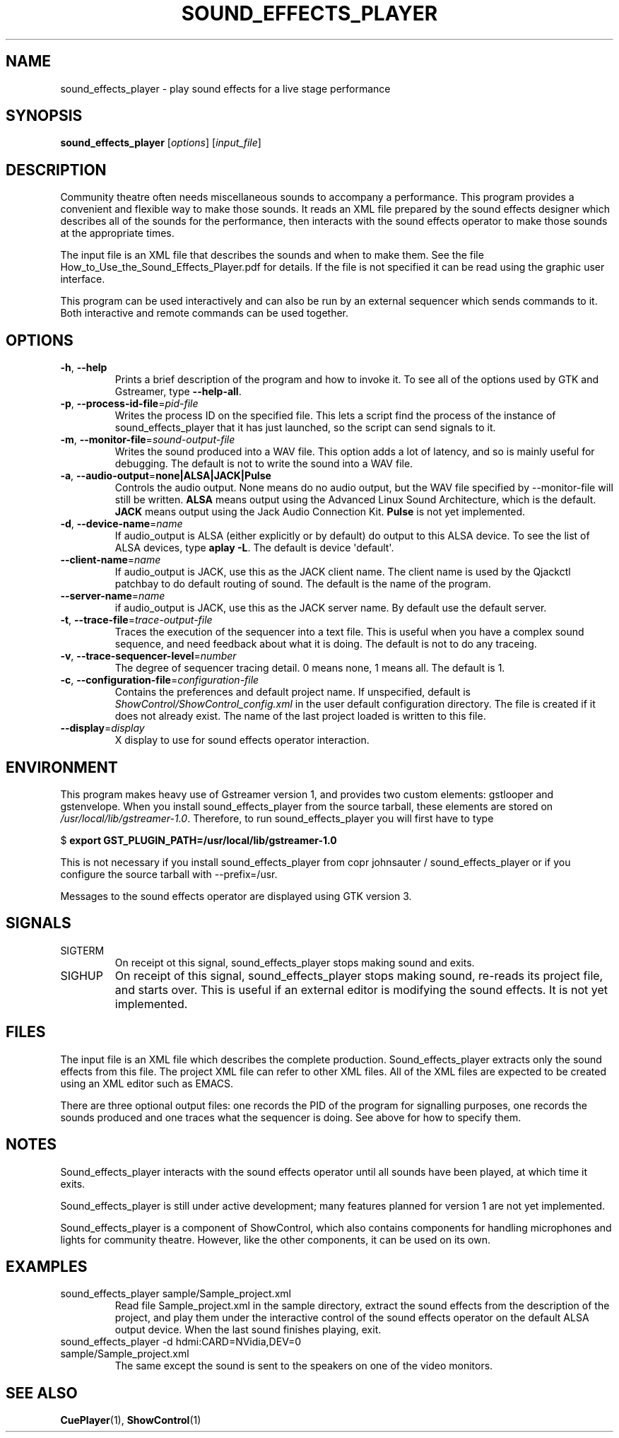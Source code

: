 .TH SOUND_EFFECTS_PLAYER 1 2020-05-24 ShowControl
.SH NAME
sound_effects_player \- play sound effects for a live stage performance
.SH SYNOPSIS
.B sound_effects_player 
[\fIoptions\fR] [\fIinput_file\fR] 

.SH DESCRIPTION
Community theatre often needs miscellaneous sounds to accompany a
performance.  This program provides a convenient and flexible way
to make those sounds.  It reads an XML file prepared by the
sound effects designer which describes all of the sounds for
the performance, then interacts with the sound effects operator
to make those sounds at the appropriate times.
.P
The input file is an XML file that describes the sounds and when 
to make them.  See the file How_to_Use_the_Sound_Effects_Player.pdf
for details.  If the file is not specified it can be read using
the graphic user interface.
.P
This program can be used interactively and can also be run by an
external sequencer which sends commands to it.  Both interactive
and remote commands can be used together.
.SH OPTIONS
.TP
.BR \-h ", " \-\-help
Prints a brief description of the program and how to invoke it.
To see all of the options used by GTK and Gstreamer, type
\fB\-\-help-all\fR.
.TP
.BR \-p ", " \-\-process\-id\-file =\fIpid\-file\fR
Writes the process ID on the specified file.  This lets a script
find the process of the instance of sound_effects_player that it has
just launched, so the script can send signals to it.
.TP
.BR \-m ", " \-\-monitor\-file =\fIsound-output\-file\fR
Writes the sound produced into a WAV file.  This option adds a 
lot of latency, and so is mainly useful for debugging.  
The default is not to write the sound into a WAV file.
.TP
.BR \-a ", " \-\-audio\-output =\fBnone\fR | \fBALSA\fR | \fBJACK\fR | \fBPulse\fR
Controls the audio output.  None means do no audio output, 
but the WAV file specified by \-\-monitor\-file will still 
be written.
\fBALSA\fR means output using the Advanced Linux Sound Architecture, 
which is the default.
\fBJACK\fR means output using the Jack Audio Connection Kit.
\fBPulse\fR is not yet implemented.
.TP
.BR \-d ", " \-\-device\-name =\fIname\fR
If audio_output is ALSA (either explicitly or by default) do 
output to this ALSA device.  To see the list of ALSA devices, 
type \fBaplay \-L\fR.
The default is device \(aqdefault\(aq.
.TP
.BR \-\-client\-name =\fIname\fR
If audio_output is JACK, use this as the JACK client name.
The client name is used by the Qjackctl patchbay to
do default routing of sound.  The default is the name
of the program.
.TP
.BR \-\-server\-name = \fIname\fR
if audio_output is JACK, use this as the JACK server name.
By default use the default server.
.TP
.BR \-t ", " \-\-trace\-file =\fItrace-output\-file\fR
Traces the execution of the sequencer into a text file.
This is useful when you have a complex sound sequence, and
need feedback about what it is doing.  The default is not
to do any traceing.
.TP
.BR \-v ", " \-\-trace\-sequencer\-level =\fInumber\fR
The degree of sequencer tracing detail.  0 means none, 1 means all.
The default is 1.
.TP
.BR \-c ", " \-\-configuration\-file = \fIconfiguration\-file\fR
Contains the preferences and default project name.  If unspecified,
default is \fIShowControl/ShowControl_config.xml\fR in the user default
configuration directory.  The file is created if it does not already
exist.  The name of the last project loaded is written to this file.
.TP
.BR \-\-display =\fIdisplay\fR
X display to use for sound effects operator interaction.

.SH ENVIRONMENT
This program makes heavy use of Gstreamer version 1, and provides
two custom elements: gstlooper and gstenvelope.  When you install 
sound_effects_player from the source tarball, these elements are stored on
\fI/usr/local/lib/gstreamer-1.0\fR.
Therefore, to run sound_effects_player you will first have to type

$ \fBexport GST_PLUGIN_PATH=/usr/local/lib/gstreamer-1.0 \fR 

This is not necessary if you install sound_effects_player
from copr johnsauter / sound_effects_player or if you
configure the source tarball with --prefix=/usr.

Messages to the sound effects operator are displayed using 
GTK version 3.

.SH SIGNALS
.IP SIGTERM
On receipt ot this signal, sound_effects_player stops making
sound and exits.
.IP SIGHUP
On receipt of this signal, sound_effects_player stops making
sound, re-reads its project file, and starts over.  This
is useful if an external editor is modifying the sound
effects.  It is not yet implemented.

.SH FILES
The input file is an XML file which describes the complete
production.  Sound_effects_player extracts only the sound
effects from this file.  The project XML file can refer to
other XML files.
All of the XML files are expected to be created using an XML 
editor such as EMACS.

There are three optional output files: one records the PID
of the program for signalling purposes, one records the sounds
produced and one traces what the sequencer is doing.
See above for how to specify them.

.SH NOTES
Sound_effects_player interacts with the sound effects operator 
until all sounds have been played, at which time it exits.  

Sound_effects_player is still under active development; 
many features planned for version 1 are not yet implemented.

Sound_effects_player is a component of ShowControl, which also
contains components for handling microphones and lights for
community theatre.  However, like the other components, it 
can be used on its own.

.SH EXAMPLES
.IP "sound_effects_player sample/Sample_project.xml"
Read file Sample_project.xml in the sample directory,
extract the sound effects from the description of the project,
and play them under the interactive control of the sound effects
operator on the default ALSA output device.
When the last sound finishes playing, exit.
.IP "sound_effects_player -d hdmi:CARD=NVidia,DEV=0 sample/Sample_project.xml"
The same except the sound is sent to the speakers on one
of the video monitors.
.SH "SEE ALSO"
.BR CuePlayer (1),
.BR ShowControl (1)

